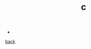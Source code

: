 #+Title: c
#+OPTIONS: ^:nil num:nil author:nil email:nil creator:nil timestamp:nil

- 

[[../programming.html][back]]
